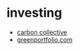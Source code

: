 * investing

- [[https://www.carboncollective.co/][carbon collective]]
- [[https://greenportfolio.com/][greenportfolio.com]]
